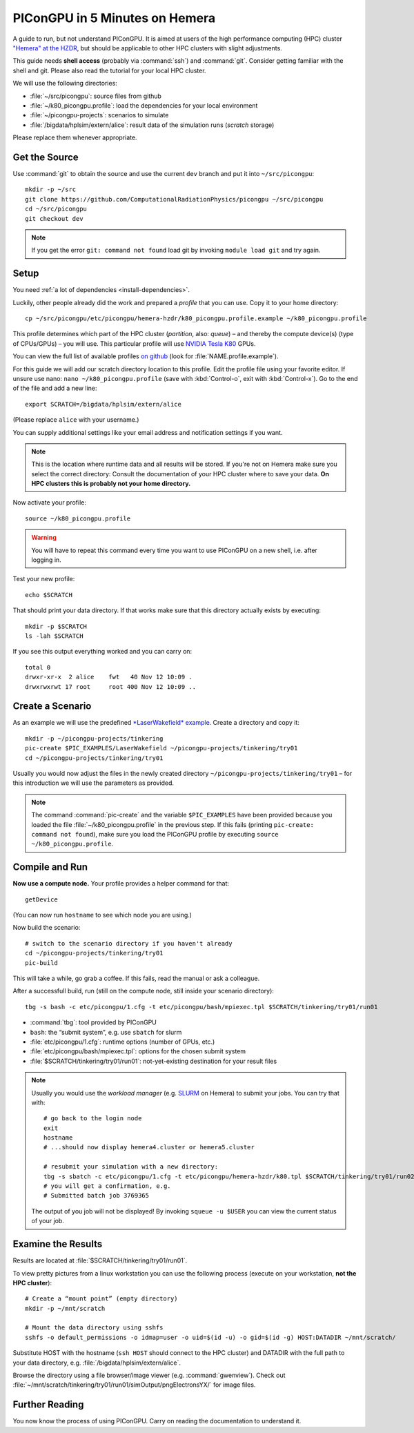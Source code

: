 .. _in5min:

PIConGPU in 5 Minutes on Hemera
===============================

A guide to run, but not understand PIConGPU.
It is aimed at users of the high performance computing (HPC) cluster `"Hemera" at the HZDR <https://www.hzdr.de/db/Cms?pOid=12231&pNid=852>`_,
but should be applicable to other HPC clusters with slight adjustments.

This guide needs **shell access** (probably via :command:`ssh`) and :command:`git`.
Consider getting familiar with the shell and git.
Please also read the tutorial for your local HPC cluster.

.. seealso::
   resources on the command line (bash)
     `a tutorial <http://www.bu.edu/tech/files/2018/05/2018-Summer-Tutorial-Intro-to-Linux.pdf>`_ |
     `another tutorial <https://cscar.research.umich.edu/wp-content/uploads/sites/5/2016/09/Intro-to-Command-Line.pdf>`_ |
     `scripting by examples <https://learnxinyminutes.com/docs/bash/>`_

   resources on git
     `official tutorial <https://git-scm.com/docs/gittutorial>`_ (also available as man page :manpage:`gittutorial(7)`) |
     `w3school tutorial <https://www.w3schools.com/git/default.asp>`_ |
     `brief introduction <https://learnxinyminutes.com/docs/git/>`_ |
     `cheatsheet (by github) <https://training.github.com/downloads/github-git-cheat-sheet.pdf>`_

   Hemera at HZDR
     `official website <https://www.hzdr.de/db/Cms?pOid=12231&pNid=852>`_ |
     `presentation <https://www.hzdr.de/db/Cms?pOid=61949>`_ |
     internal links:
     `wiki <https://fwcc.pages.hzdr.de/infohub/hpc/hemera.html>`_ |
     `storage layout <https://fwcc.pages.hzdr.de/infohub/hpc/storage.html>`_
  
We will use the following directories:

- :file:`~/src/picongpu`: source files from github
- :file:`~/k80_picongpu.profile`: load the dependencies for your local environment
- :file:`~/picongpu-projects`: scenarios to simulate
- :file:`/bigdata/hplsim/extern/alice`: result data of the simulation runs (*scratch* storage)

Please replace them whenever appropriate.

Get the Source
--------------

Use :command:`git` to obtain the source and use the current ``dev`` branch and put it into ``~/src/picongpu``::

  mkdir -p ~/src
  git clone https://github.com/ComputationalRadiationPhysics/picongpu ~/src/picongpu
  cd ~/src/picongpu
  git checkout dev

.. note::
   If you get the error ``git: command not found`` load git by invoking ``module load git`` and try again.

Setup
-----

You need :ref:`a lot of dependencies <install-dependencies>`.

Luckily, other people already did the work and prepared a *profile* that you can use.
Copy it to your home directory::

  cp ~/src/picongpu/etc/picongpu/hemera-hzdr/k80_picongpu.profile.example ~/k80_picongpu.profile

This profile determines which part of the HPC cluster (*partition*, also: *queue*) – and thereby the compute device(s) (type of CPUs/GPUs) – you will use.
This particular profile will use `NVIDIA Tesla K80 <https://www.nvidia.com/en-gb/data-center/tesla-k80/>`_ GPUs.

You can view the full list of available profiles `on github <https://github.com/ComputationalRadiationPhysics/picongpu/tree/dev/etc/picongpu>`_ (look for :file:`NAME.profile.example`).

For this guide we will add our scratch directory location to this profile.
Edit the profile file using your favorite editor.
If unsure use nano: ``nano ~/k80_picongpu.profile`` (save with :kbd:`Control-o`, exit with :kbd:`Control-x`).
Go to the end of the file and add a new line::

  export SCRATCH=/bigdata/hplsim/extern/alice

(Please replace ``alice`` with your username.)

You can supply additional settings like your email address and notification settings if you want.

.. note::
    This is the location where runtime data and all results will be stored.
    If you're not on Hemera make sure you select the correct directory:
    Consult the documentation of your HPC cluster where to save your data.
    **On HPC clusters this is probably not your home directory.**

Now activate your profile::

  source ~/k80_picongpu.profile

.. warning::
   You will have to repeat this command every time you want to use PIConGPU on a new shell, i.e. after logging in.

Test your new profile::

  echo $SCRATCH

That should print your data directory.
If that works make sure that this directory actually exists by executing::

  mkdir -p $SCRATCH
  ls -lah $SCRATCH

If you see this output everything worked and you can carry on::

  total 0
  drwxr-xr-x  2 alice    fwt   40 Nov 12 10:09 .
  drwxrwxrwt 17 root     root 400 Nov 12 10:09 ..

Create a Scenario
-----------------

As an example we will use the predefined `*LaserWakefield* example <https://github.com/ComputationalRadiationPhysics/picongpu/tree/dev/share/picongpu/examples/LaserWakefield>`_.
Create a directory and copy it::

  mkdir -p ~/picongpu-projects/tinkering
  pic-create $PIC_EXAMPLES/LaserWakefield ~/picongpu-projects/tinkering/try01
  cd ~/picongpu-projects/tinkering/try01

Usually you would now adjust the files in the newly created directory ``~/picongpu-projects/tinkering/try01`` – for this introduction we will use the parameters as provided.

.. note::
   The command :command:`pic-create` and the variable ``$PIC_EXAMPLES`` have been provided because you loaded the file :file:`~/k80_picongpu.profile` in the previous step.
   If this fails (printing ``pic-create: command not found``), make sure you load the PIConGPU profile by executing ``source ~/k80_picongpu.profile``.

Compile and Run
---------------

**Now use a compute node.**
Your profile provides a helper command for that::

  getDevice

(You can now run ``hostname`` to see which node you are using.)

Now build the scenario::

  # switch to the scenario directory if you haven't already
  cd ~/picongpu-projects/tinkering/try01
  pic-build

This will take a while, go grab a coffee.
If this fails, read the manual or ask a colleague.

After a successfull build, run (still on the compute node, still inside your scenario directory)::

  tbg -s bash -c etc/picongpu/1.cfg -t etc/picongpu/bash/mpiexec.tpl $SCRATCH/tinkering/try01/run01

- :command:`tbg`: tool provided by PIConGPU
- ``bash``: the “submit system”, e.g. use ``sbatch`` for slurm
- :file:`etc/picongpu/1.cfg`: runtime options (number of GPUs, etc.)
- :file:`etc/picongpu/bash/mpiexec.tpl`: options for the chosen submit system
- :file:`$SCRATCH/tinkering/try01/run01`: not-yet-existing destination for your result files

.. note::
   Usually you would use the *workload manager* (e.g. `SLURM <https://slurm.schedmd.com/>`_ on Hemera) to submit your jobs.
   You can try that with::

     # go back to the login node
     exit
     hostname
     # ...should now display hemera4.cluster or hemera5.cluster

     # resubmit your simulation with a new directory:
     tbg -s sbatch -c etc/picongpu/1.cfg -t etc/picongpu/hemera-hzdr/k80.tpl $SCRATCH/tinkering/try01/run02
     # you will get a confirmation, e.g.
     # Submitted batch job 3769365

   The output of you job will not be displayed!
   By invoking ``squeue -u $USER`` you can view the current status of your job.

Examine the Results
-------------------

Results are located at :file:`$SCRATCH/tinkering/try01/run01`.

To view pretty pictures from a linux workstation you can use the following process (execute on your workstation, **not the HPC cluster**)::

  # Create a “mount point” (empty directory)
  mkdir -p ~/mnt/scratch

  # Mount the data directory using sshfs
  sshfs -o default_permissions -o idmap=user -o uid=$(id -u) -o gid=$(id -g) HOST:DATADIR ~/mnt/scratch/

Substitute HOST with the hostname (``ssh HOST`` should connect to the HPC cluster)
and DATADIR with the full path to your data directory, e.g. :file:`/bigdata/hplsim/extern/alice`.

Browse the directory using a file browser/image viewer (e.g. :command:`gwenview`).
Check out :file:`~/mnt/scratch/tinkering/try01/run01/simOutput/pngElectronsYX/` for image files.

Further Reading
---------------

You now know the process of using PIConGPU.
Carry on reading the documentation to understand it.
